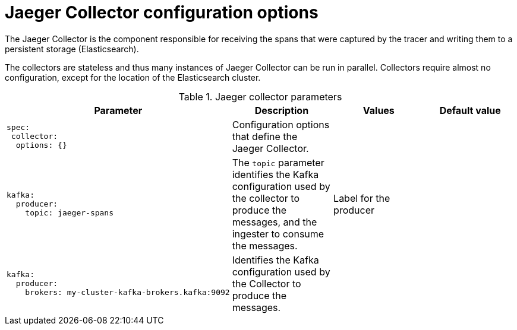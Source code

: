 ////
This REFERENCE module included in the following assemblies:
-rhbjaeger-deploy.adoc
////

[id="jaeger-config-collector_{context}"]
= Jaeger Collector configuration options

The Jaeger Collector is the component responsible for receiving the spans that were captured by the tracer and writing them to a persistent storage (Elasticsearch).

The collectors are stateless and thus many instances of Jaeger Collector can be run in parallel. Collectors require almost no configuration, except for the location of the Elasticsearch cluster.

.Jaeger collector parameters
[options="header"]
[cols="l, a, a, a"]
|===
|Parameter |Description |Values |Default value
|spec:
 collector:
  options: {}
|Configuration options that define the Jaeger Collector.
|
|

|kafka:
  producer:
    topic: jaeger-spans
|The `topic` parameter identifies the Kafka configuration used by the collector to produce the messages, and the ingester to consume the messages.
|Label for the producer
|

|kafka:
  producer:
    brokers: my-cluster-kafka-brokers.kafka:9092
|Identifies the Kafka configuration used by the Collector to produce the messages.
|
|
|===
